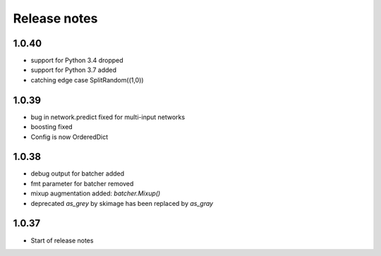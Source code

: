 Release notes
=============

1.0.40
------
- support for Python 3.4 dropped
- support for Python 3.7 added
- catching edge case SplitRandom((1,0))


1.0.39
------
- bug in network.predict fixed for multi-input networks
- boosting fixed
- Config is now OrderedDict

1.0.38
------
- debug output for batcher added
- fmt parameter for batcher removed
- mixup augmentation added: `batcher.Mixup()`
- deprecated `as_grey` by skimage has been replaced by `as_gray`


1.0.37
------
- Start of release notes